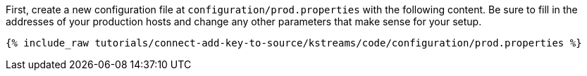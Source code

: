First, create a new configuration file at `configuration/prod.properties` with the following content. Be sure to fill in the addresses of your production hosts and change any other parameters that make sense for your setup.

+++++
<pre class="snippet"><code class="shell">{% include_raw tutorials/connect-add-key-to-source/kstreams/code/configuration/prod.properties %}</code></pre>
+++++
